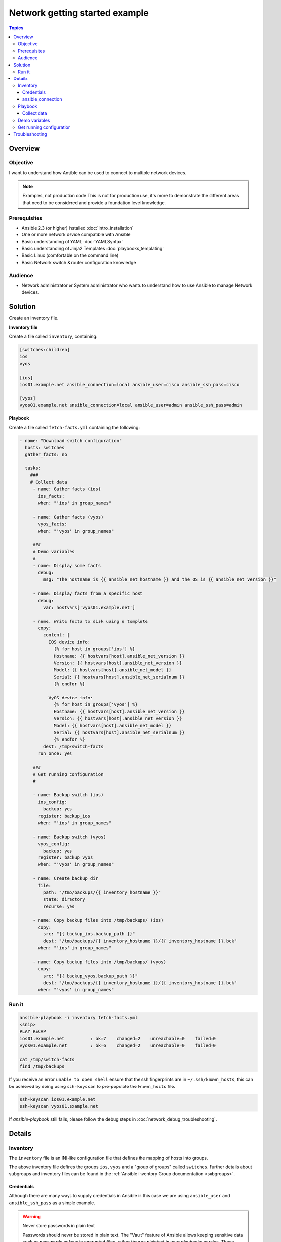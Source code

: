 .. network-getting-started-example:

*******************************
Network getting started example
*******************************

.. contents:: Topics


Overview
========

Objective
---------

I want to understand how Ansible can be used to connect to multiple network devices.

.. FIXME FUTURE Gundalow - Link to examples index once created

.. note:: Examples, not production code
   This is not for production use, it's more to demonstrate the different areas that need to be considered and provide a foundation level knowledge.

Prerequisites
-------------

* Ansible 2.3 (or higher) installed :doc:`intro_installation`
* One or more network device compatible with Ansible
* Basic understanding of YAML :doc:`YAMLSyntax`
* Basic understanding of Jinja2 Templates :doc:`playbooks_templating`
* Basic Linux (comfortable on the command line)
* Basic Network switch & router configuration knowledge



.. FIXME FUTURE Gundalow - Once created we will link to the connection table here (which platforms support network_cli & credentials through inventory)
.. FIXME FUTURE Gundalow -  Using ``ansible_ssh_pass`` will not work for REST transports such as ``eapi``, ``nxapi`` - Once documented in above FIXME add details her

Audience
--------

* Network administrator or System administrator who wants to understand how to use Ansible to manage Network devices.


Solution
=========

Create an inventory file.


**Inventory file**

Create a file called ``inventory``, containing:

.. code-block::

   [switches:children]
   ios
   vyos

   [ios]
   ios01.example.net ansible_connection=local ansible_user=cisco ansible_ssh_pass=cisco

   [vyos]
   vyos01.example.net ansible_connection=local ansible_user=admin ansible_ssh_pass=admin


**Playbook**

Create a file called ``fetch-facts.yml`` containing the following:

.. code-block:: yaml

   - name: "Download switch configuration"
     hosts: switches
     gather_facts: no

     tasks:
       ###
       # Collect data
        - name: Gather facts (ios)
          ios_facts:
          when: "'ios' in group_names"

        - name: Gather facts (vyos)
          vyos_facts:
          when: "'vyos' in group_names"

        ###
        # Demo variables
        #
        - name: Display some facts
          debug:
            msg: "The hostname is {{ ansible_net_hostname }} and the OS is {{ ansible_net_version }}"

        - name: Display facts from a specific host
          debug:
            var: hostvars['vyos01.example.net']

        - name: Write facts to disk using a template
          copy:
            content: |
              IOS device info:
                {% for host in groups['ios'] %}
                Hostname: {{ hostvars[host].ansible_net_version }}
                Version: {{ hostvars[host].ansible_net_version }}
                Model: {{ hostvars[host].ansible_net_model }}
                Serial: {{ hostvars[host].ansible_net_serialnum }}
                {% endfor %}

              VyOS device info:
                {% for host in groups['vyos'] %}
                Hostname: {{ hostvars[host].ansible_net_version }}
                Version: {{ hostvars[host].ansible_net_version }}
                Model: {{ hostvars[host].ansible_net_model }}
                Serial: {{ hostvars[host].ansible_net_serialnum }}
                {% endfor %}
            dest: /tmp/switch-facts
          run_once: yes

        ###
        # Get running configuration
        #

        - name: Backup switch (ios)
          ios_config:
            backup: yes
          register: backup_ios
          when: "'ios' in group_names"

        - name: Backup switch (vyos)
          vyos_config:
            backup: yes
          register: backup_vyos
          when: "'vyos' in group_names"

        - name: Create backup dir
          file:
            path: "/tmp/backups/{{ inventory_hostname }}"
            state: directory
            recurse: yes

        - name: Copy backup files into /tmp/backups/ (ios)
          copy:
            src: "{{ backup_ios.backup_path }}"
            dest: "/tmp/backups/{{ inventory_hostname }}/{{ inventory_hostname }}.bck"
          when: "'ios' in group_names"

        - name: Copy backup files into /tmp/backups/ (vyos)
          copy:
            src: "{{ backup_vyos.backup_path }}"
            dest: "/tmp/backups/{{ inventory_hostname }}/{{ inventory_hostname }}.bck"
          when: "'vyos' in group_names"


Run it
------

.. code-block:: console

   ansible-playbook -i inventory fetch-facts.yml
   <snip>
   PLAY RECAP
   ios01.example.net          : ok=7    changed=2    unreachable=0    failed=0
   vyos01.example.net         : ok=6    changed=2    unreachable=0    failed=0

   cat /tmp/switch-facts
   find /tmp/backups

If you receive an error ``unable to open shell`` ensure that the ssh fingerprints are in ``~/.ssh/known_hosts``, this can be achieved by doing using ``ssh-keyscan`` to pre-populate the ``known_hosts`` file.

.. code-block:: shell

   ssh-keyscan ios01.example.net
   ssh-keyscan vyos01.example.net

If `ansible-playbook` still fails, please follow the debug steps in :doc:`network_debug_troubleshooting`.

Details
=======

Inventory
---------

The ``inventory`` file is an INI-like configuration file that defines the mapping of hosts into groups.

The above inventory file defines the groups ``ios``, ``vyos`` and a "group of groups" called ``switches``. Further details about subgroups and inventory files can be found in the :ref:`Ansible inventory Group documentation <subgroups>`.


Credentials
^^^^^^^^^^^

Although there are many ways to supply credentials in Ansible in this case we are using ``ansible_user`` and ``ansible_ssh_pass`` as a simple example.

.. FIXME FUTURE Gundalow - Link to network auth & proxy page (to be written)

.. warning:: Never store passwords in plain text

   Passwords should never be stored in plain text. The "Vault" feature of Ansible allows keeping sensitive data such as passwords or keys in encrypted files, rather than as plaintext in your playbooks or roles. These vault files can then be distributed or placed in source control. The :doc:`playbooks_vault` contains further information.

ansible_connection
^^^^^^^^^^^^^^^^^^

Setting ``ansible_connection=local`` informs Ansible to execute the module on the controlling machine (i.e. the one executing Ansible). Without this Ansible would attempt to ssh onto the remote and execute the Python script on the network device, which would fail as Python generally isn't available on network devices.

.. FIXME FUTURE Gundalow - Once the new connection types are defined (in 2.5) we will need to update this.

Playbook
--------

Collect data
^^^^^^^^^^^^

Here we use the ``_facts`` modules :ref:`ios_facts <ios_facts>` and :ref:`vyos_facts <vyos_facts>` to connect to the remote device. As the credentials are not explicitly passed via module arguments, Ansible uses the username and password from the inventory file.

The data that the module returns is stored due to the use of the ``register:`` keyword into a variable called ``results_ios`` or ``results_vyos``.

The return values (data returned by a module) are documented in the `Return Values` section of the module docs, in this case :ref:`ios_facts <ios_facts>` and :ref:`vyos_facts <vyos_facts>`.

The task is conditionally run based on the group defined in the inventory file, for more information on the use of conditionals in Ansible Playbooks see :ref:`the_when_statement`.


Demo variables
--------------

Although these tasks are not needed to write data to disk, they are useful to demonstrate some methods of accessing facts about the given or a named host.

More information on this can be found in :ref:`magic_variables_and_hostvars`.

Get running configuration
-------------------------

The :ref:`ios_config <ios_config>` and :ref:`vyos_config <vyos_config>` modules have a ``backup:`` option that when set will cause the module to create a full backup of the current ``running-config`` from the remote device before any changes are made. The backup file is written to the ``backup`` folder in the playbook root directory. If the directory does not exist, it is created.

To demonstrate how we can move the backup file to a different location we ``register`` the result and use the ``backup_path`` return value as source location to move the file into ``/tmp/backups/`` directory which we have created.

Note that when using variables from tasks in this way we use  double quotes (``"``) and double curly-brackets (``{{...}}`` to tell Ansible that this is a variable.

Troubleshooting
===============

If you receive an error ``unable to open shell`` please follow the debug steps in :doc:`network_debug_troubleshooting`.


.. seealso::

  * Network landing page
  * intro_inventory
  * playbooks_best_practices.html#best-practices-for-variables-and-vaults

